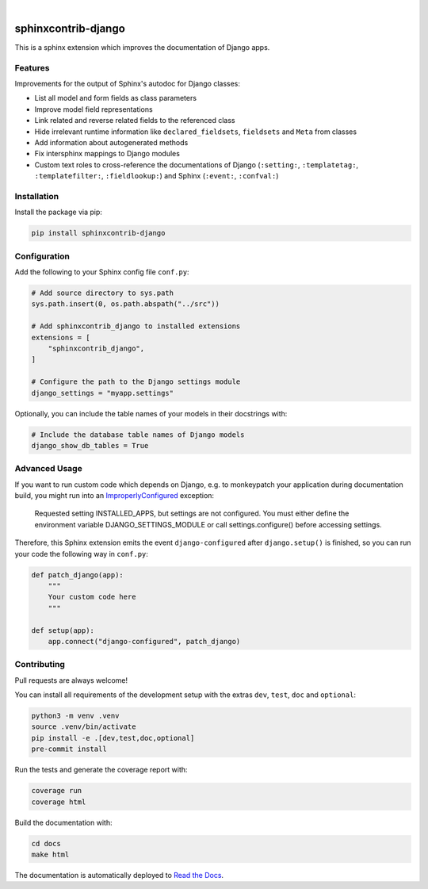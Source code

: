 .. image:: https://github.com/edoburu/sphinxcontrib-django/workflows/Tests/badge.svg
    :alt: GitHub Workflow Status
    :target: https://github.com/edoburu/sphinxcontrib-django/actions?query=workflow%3ATests
.. image:: https://img.shields.io/pypi/v/sphinxcontrib-django.svg
    :alt: PyPi
    :target: https://pypi.org/project/sphinxcontrib-django/
.. image:: https://codecov.io/gh/edoburu/sphinxcontrib-django/branch/main/graph/badge.svg
    :alt: Code coverage
    :target: https://codecov.io/gh/edoburu/sphinxcontrib-django
.. image:: https://img.shields.io/badge/code%20style-black-000000.svg
    :alt: Black Code Style
    :target: https://github.com/psf/black
.. image:: https://img.shields.io/github/license/edoburu/sphinxcontrib-django
    :alt: GitHub license
    :target: https://github.com/edoburu/sphinxcontrib-django/blob/main/LICENSE
.. image:: https://readthedocs.org/projects/sphinxcontrib-django/badge/?version=latest
    :alt: Documentation Status
    :target: https://sphinxcontrib-django.readthedocs.io/en/latest/?badge=latest

|

.. image:: https://raw.githubusercontent.com/edoburu/sphinxcontrib-django/main/docs/images/django-sphinx-logo-blue.png
    :width: 500
    :alt: logo
    :target: https://pypi.org/project/sphinxcontrib-django/

sphinxcontrib-django
=====================

This is a sphinx extension which improves the documentation of Django apps.


Features
--------

Improvements for the output of Sphinx's autodoc for Django classes:

* List all model and form fields as class parameters
* Improve model field representations
* Link related and reverse related fields to the referenced class
* Hide irrelevant runtime information like ``declared_fieldsets``, ``fieldsets`` and ``Meta`` from
  classes
* Add information about autogenerated methods
* Fix intersphinx mappings to Django modules
* Custom text roles to cross-reference the documentations of Django (``:setting:``,
  ``:templatetag:``, ``:templatefilter:``, ``:fieldlookup:``) and Sphinx (``:event:``,
  ``:confval:``)


Installation
------------

Install the package via pip:

.. code-block:: bash

    pip install sphinxcontrib-django


Configuration
-------------

Add the following to your Sphinx config file ``conf.py``:

.. code-block:: python

    # Add source directory to sys.path
    sys.path.insert(0, os.path.abspath("../src"))

    # Add sphinxcontrib_django to installed extensions
    extensions = [
        "sphinxcontrib_django",
    ]

    # Configure the path to the Django settings module
    django_settings = "myapp.settings"

Optionally, you can include the table names of your models in their docstrings with:

.. code-block:: python

    # Include the database table names of Django models
    django_show_db_tables = True


Advanced Usage
--------------

If you want to run custom code which depends on Django, e.g. to monkeypatch your application during documentation build,
you might run into an `ImproperlyConfigured <https://docs.djangoproject.com/en/stable/ref/exceptions/#improperlyconfigured>`_ exception:

    Requested setting INSTALLED_APPS, but settings are not configured. You must either define the environment variable DJANGO_SETTINGS_MODULE or call settings.configure() before accessing settings.

Therefore, this Sphinx extension emits the event ``django-configured`` after ``django.setup()`` is finished, so you can
run your code the following way in ``conf.py``:

.. code-block:: python

    def patch_django(app):
        """
        Your custom code here
        """

    def setup(app):
        app.connect("django-configured", patch_django)


Contributing
------------

Pull requests are always welcome!

You can install all requirements of the development setup with the extras ``dev``, ``test``, ``doc`` and ``optional``:

.. code-block:: bash

    python3 -m venv .venv
    source .venv/bin/activate
    pip install -e .[dev,test,doc,optional]
    pre-commit install

Run the tests and generate the coverage report with:

.. code-block:: bash

    coverage run
    coverage html

Build the documentation with:

.. code-block:: bash

    cd docs
    make html

The documentation is automatically deployed to `Read the Docs <https://sphinxcontrib-django.rtfd.io>`_.
